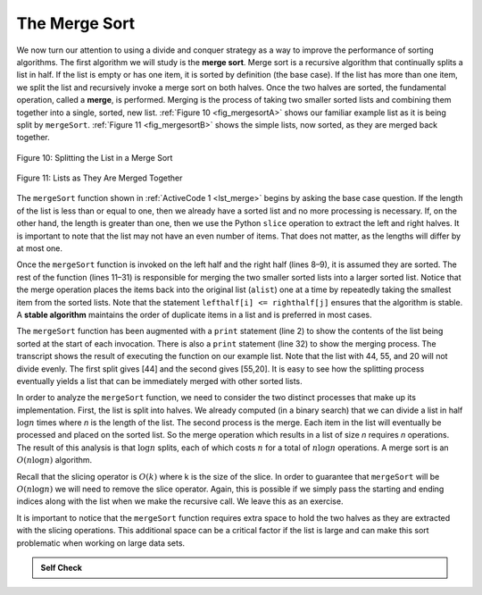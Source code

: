 ..  Copyright (C)  Brad Miller, David Ranum
    This work is licensed under the Creative Commons Attribution-NonCommercial-ShareAlike 4.0 International License. To view a copy of this license, visit http://creativecommons.org/licenses/by-nc-sa/4.0/.


The Merge Sort
~~~~~~~~~~~~~~

We now turn our attention to using a divide and conquer strategy as a
way to improve the performance of sorting algorithms. The first
algorithm we will study is the **merge sort**. Merge sort is a recursive
algorithm that continually splits a list in half. If the list is empty
or has one item, it is sorted by definition (the base case). If the list
has more than one item, we split the list and recursively invoke a merge
sort on both halves. Once the two halves are sorted, the fundamental
operation, called a **merge**, is performed. Merging is the process of
taking two smaller sorted lists and combining them together into a
single, sorted, new list. :ref:`Figure 10 <fig_mergesortA>` shows our familiar example
list as it is being split by ``mergeSort``. :ref:`Figure 11 <fig_mergesortB>` shows
the simple lists, now sorted, as they are merged back together.


.. _fig_mergesortA:

.. figure:: Figures/mergesortA.png
   :align: center

   Figure 10: Splitting the List in a Merge Sort


.. _fig_mergesortB:

.. figure:: Figures/mergesortB.png
   :align: center

   Figure 11: Lists as They Are Merged Together



The ``mergeSort`` function shown in :ref:`ActiveCode 1 <lst_merge>` begins by asking the
base case question. If the length of the list is less than or equal to
one, then we already have a sorted list and no more processing is
necessary. If, on the other hand, the length is greater than one, then
we use the Python ``slice`` operation to extract the left and right
halves. It is important to note that the list may not have an even
number of items. That does not matter, as the lengths will differ by at
most one.

.. _lst_merge:

.. activecode:: lst_mergeSort
    :caption: Merge Sort

    def mergeSort(alist):
        print("Splitting ",alist)
        if len(alist)>1:
            mid = len(alist)//2
            lefthalf = alist[:mid]
            righthalf = alist[mid:]

            mergeSort(lefthalf)
            mergeSort(righthalf)

            i=0
            j=0
            k=0
            while i < len(lefthalf) and j < len(righthalf):
                if lefthalf[i] <= righthalf[j]:
                    alist[k]=lefthalf[i]
                    i=i+1
                else:
                    alist[k]=righthalf[j]
                    j=j+1
                k=k+1

            while i < len(lefthalf):
                alist[k]=lefthalf[i]
                i=i+1
                k=k+1

            while j < len(righthalf):
                alist[k]=righthalf[j]
                j=j+1
                k=k+1
        print("Merging ",alist)
        
    alist = [54,26,93,17,77,31,44,55,20]
    mergeSort(alist)
    print(alist)



Once the ``mergeSort`` function is invoked on the left half and the
right half (lines 8–9), it is assumed they are sorted. The rest of the
function (lines 11–31) is responsible for merging the two smaller sorted
lists into a larger sorted list. Notice that the merge operation places
the items back into the original list (``alist``) one at a time by
repeatedly taking the smallest item from the sorted lists. Note that the
statement ``lefthalf[i] <= righthalf[j]`` ensures that the algorithm is
stable. A **stable algorithm** maintains the order of duplicate items in
a list and is preferred in most cases.

The ``mergeSort`` function has been augmented with a ``print`` statement
(line 2) to show the contents of the list being sorted at the start of
each invocation. There is also a ``print`` statement (line 32) to show
the merging process. The transcript shows the result of executing the
function on our example list. Note that the list with 44, 55, and 20
will not divide evenly. The first split gives [44] and the second gives
[55,20]. It is easy to see how the splitting process eventually yields a
list that can be immediately merged with other sorted lists.


.. animation:: merge_anim
   :modelfile: sortmodels.js
   :viewerfile: sortviewers.js
   :model: MergeSortModel
   :viewer: BarViewer
  
  
.. For more detail, CodeLens 6 allows you to step through the algorithm.
..
..
.. .. codelens:: mergetrace
..     :caption: Tracing the Merge Sort
..
..     def mergeSort(alist):
..         print("Splitting ",alist)
..         if len(alist)>1:
..             mid = len(alist)//2
..             lefthalf = alist[:mid]
..             righthalf = alist[mid:]
..
..             mergeSort(lefthalf)
..             mergeSort(righthalf)
..
..             i=0
..             j=0
..             k=0
..             while i<len(lefthalf) and j<len(righthalf):
..                 if lefthalf[i]<=righthalf[j]:
..                     alist[k]=lefthalf[i]
..                     i=i+1
..                 else:
..                     alist[k]=righthalf[j]
..                     j=j+1
..                 k=k+1
..
..             while i<len(lefthalf):
..                 alist[k]=lefthalf[i]
..                 i=i+1
..                 k=k+1
..
..             while j<len(righthalf):
..                 alist[k]=righthalf[j]
..                 j=j+1
..                 k=k+1
..         print("Merging ",alist)
..
..     alist = [54,26,93,17,77,31,44,55,20]
..     mergeSort(alist)
..     print(alist)


In order to analyze the ``mergeSort`` function, we need to consider the
two distinct processes that make up its implementation. First, the list
is split into halves. We already computed (in a binary search) that we
can divide a list in half :math:`\log n` times where *n* is the
length of the list. The second process is the merge. Each item in the
list will eventually be processed and placed on the sorted list. So the
merge operation which results in a list of size *n* requires *n*
operations. The result of this analysis is that :math:`\log n` splits,
each of which costs :math:`n` for a total of :math:`n\log n`
operations. A merge sort is an :math:`O(n\log n)` algorithm.

Recall that the slicing operator is :math:`O(k)` where k is the size
of the slice. In order to guarantee that ``mergeSort`` will be
:math:`O(n\log n)` we will need to remove the slice operator. Again,
this is possible if we simply pass the starting and ending indices along
with the list when we make the recursive call. We leave this as an
exercise.

It is important to notice that the ``mergeSort`` function requires extra
space to hold the two halves as they are extracted with the slicing
operations. This additional space can be a critical factor if the list
is large and can make this sort problematic when working on large data
sets.


.. admonition:: Self Check

   .. mchoice:: question_sort_5
      :correct: b
      :answer_a: [16, 49, 39, 27, 43, 34, 46, 40]
      :answer_b: [21,1]
      :answer_c: [21, 1, 26, 45]
      :answer_d: [21]
      :feedback_a: This is the second half of the list.
      :feedback_b: Yes, mergesort will continue to recursively move toward the beginning of the list until it hits a base case.
      :feedback_c: Remember mergesort doesn't work on the right half of the list until the left half is completely sorted.
      :feedback_d: This is the list after 4 recursive calls

      Given the following list of numbers: <br> [21, 1, 26, 45, 29, 28, 2, 9, 16, 49, 39, 27, 43, 34, 46, 40] <br> which answer illustrates the list to be sorted after 3 recursive calls to mergesort?

   .. mchoice:: question_sort_6
      :correct: c
      :answer_a: [21, 1] and [26, 45]
      :answer_b: [[1, 2, 9, 21, 26, 28, 29, 45] and [16, 27, 34, 39, 40, 43, 46, 49]
      :answer_c: [21] and [1]
      :answer_d: [9] and [16]
      :feedback_a: The first two lists merged will be base case lists, we have not yet reached a base case.
      :feedback_b: These will be the last two lists merged
      :feedback_c: The lists [21] and [1] are the first two base cases encountered by mergesort and will therefore be the first two lists merged.
      :feedback_d: Although 9 and 16 are next to each other they are in different halves of the list starting with the first split.

      Given the following list of numbers: <br> [21, 1, 26, 45, 29, 28, 2, 9, 16, 49, 39, 27, 43, 34, 46, 40] <br> which answer illustrates the first two lists to be merged?


